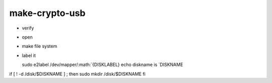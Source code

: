 make-crypto-usb
===============

.. raw:: html

   <pre>
   if [ $# -ne 2 ] ; then
      echo usage: make-crypto-usb.sh device disklabel
   fi


   if [ -z $SECRET ] ; then 
      echo export SECRET 2>&1
      exit 1 
   fi
       
   set -x   
   DEVICE=$1
   DISKLABEL=$2

   sudo cryptsetup --verbose  luksFormat $DEVICE <<:EOF:
   $SECRET
   :EOF:
   </pre>

-  verify

.. raw:: html

   <pre>
   sudo cryptsetup luksDump $DEVICE <<:EOF:
   $SECRET
   :EOF:

   if [ $? -ne 0 ] ; then
       echo problem with device $DEVICE
       exit
   else 
       echo found encrypted device $DEVICE
   fi
   </pre>

-  open

   .. raw:: html

      <pre>
      FNAME=`basename $DEVICE`
      sudo cryptsetup luksOpen $DEVICE $FNAME <<:EOF:
      $SECRET
      :EOF:
      </pre>

-  make file system

   .. raw:: html

      <pre>
      mapper_name=`basename $DEVICE`
      sudo mkfs -t ext4 /dev/mapper/${mapper_name}
      </pre>

-  label it

   .. raw:: html

      <pre>

   sudo e2label
   /dev/mapper/:math:`{DISKLABEL} echo diskname is `\ DISKNAME

if [ ! -d /disk/$DISKNAME ] ; then sudo mkdir /disk/$DISKNAME fi

.. raw:: html

   <pre>

   # mount 
   <pre>
   sudo mount /dev/mapper/$FNAME /disk/$DISKNAME
   </pre>





